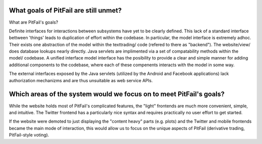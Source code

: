 
What goals of PitFail are still unmet?
======================================

What are PitFail's goals?

Definite interfaces for interactions between subsystems have yet to be clearly
defined. This lack of a standard interface bettween 'things' leads to
duplication of effort within the codebase. In particular, the model interface
is extremely adhoc. Their exists one abstraction of the model within the
texttrading/ code (refered to there as "backend"). The website/view/  does
database lookups nearly directly. Java servlets are implimented via a set of
compatability methods within the model/ codebase. A unified interface model
interface has the posibility to provide a clear and simple manner for adding
additional components to the codebase, where each of these compenents interacts
with the model in some way.

The external interfaces exposed by the Java servlets (utilized by the Android
and Facebook applications) lack authorization mechanizms and are thus
unsuitable as web service APIs.

Which areas of the system would we focus on to meet PitFail's goals?
====================================================================

While the website holds most of PitFail's complicated features, the "light"
frontends are much more convenient, simple, and intuitive. The Twitter frontend
has a particularly nice syntax and requires practically no user effort to get
started.

If the website were demoted to just displaying the "content heavy" parts (e.g.
plots) and the Twitter and mobile frontends became the main mode of
interaction, this would allow us to focus on the unique aspects of PitFail
(derivative trading, PitFail-style voting).

